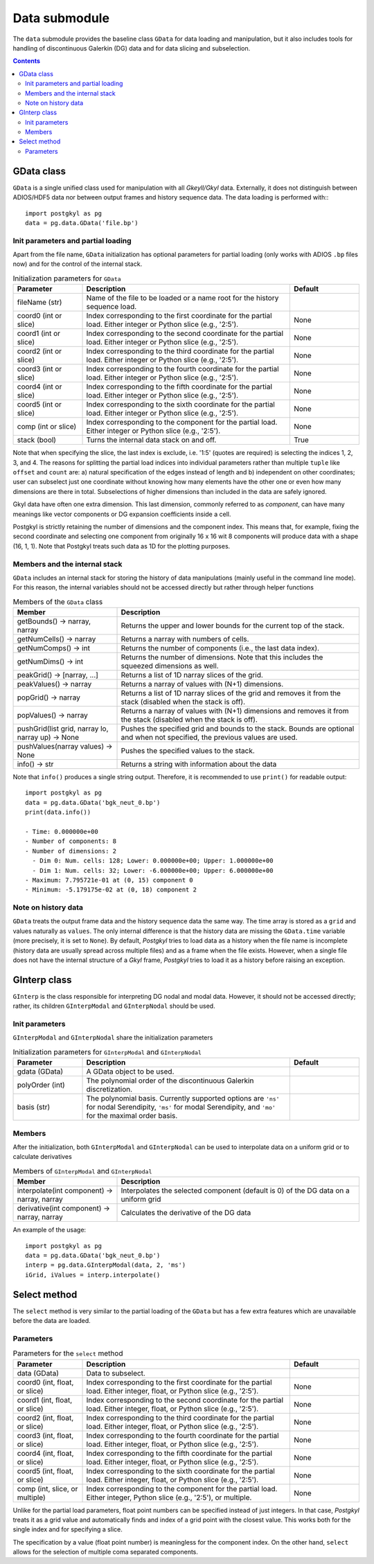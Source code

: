 Data submodule
++++++++++++++

The ``data`` submodule provides the baseline class ``GData`` for data
loading and manipulation, but it also includes tools for handling of
discontinuous Galerkin (DG) data and for data slicing and subselection.

.. contents::

GData class
-----------

``GData`` is a single unified class used for manipulation with all
*Gkeyll/Gkyl* data.  Externally, it does not distinguish between
ADIOS/HDF5 data nor between output frames and history sequence
data. The data loading is performed with:::

  import postgkyl as pg
  data = pg.data.GData('file.bp')


Init parameters and partial loading
^^^^^^^^^^^^^^^^^^^^^^^^^^^^^^^^^^^

Apart from the file name, ``GData`` initialization has optional
parameters for partial loading (only works with ADIOS ``.bp`` files
now) and for the control of the internal stack.

.. list-table:: Initialization parameters for ``GData``
   :widths: 20, 60, 20
   :header-rows: 1

   * - Parameter
     - Description
     - Default
   * - fileName (str)
     - Name of the file to be loaded or a name root for the history
       sequence load.
     - 
   * - coord0 (int or slice)
     - Index corresponding to the first coordinate for the partial
       load. Either integer or Python slice (e.g., '2:5').
     - None
   * - coord1 (int or slice)
     - Index corresponding to the second coordinate for the partial
       load. Either integer or Python slice (e.g., '2:5').
     - None
   * - coord2 (int or slice)
     - Index corresponding to the third coordinate for the partial
       load. Either integer or Python slice (e.g., '2:5').
     - None
   * - coord3 (int or slice)
     - Index corresponding to the fourth coordinate for the partial
       load. Either integer or Python slice (e.g., '2:5').
     - None
   * - coord4 (int or slice)
     - Index corresponding to the fifth coordinate for the partial
       load. Either integer or Python slice (e.g., '2:5').
     - None
   * - coord5 (int or slice)
     - Index corresponding to the sixth coordinate for the partial
       load. Either integer or Python slice (e.g., '2:5').
     - None
   * - comp (int or slice)
     - Index corresponding to the component for the partial
       load. Either integer or Python slice (e.g., '2:5').
     - None
   * - stack (bool)
     - Turns the internal data stack on and off.
     - True

Note that when specifying the slice, the last index is exclude,
i.e. '1:5' (quotes are required) is selecting the indices 1, 2, 3,
and 4.  The reasons for splitting the partial load indices into
individual parameters rather than multiple ``tuple`` like ``offset``
and ``count`` are: a) natural specification of the edges instead of
length and b) independent on other coordinates; user can subselect
just one coordinate without knowing how many elements have the other
one or even how many dimensions are there in total. Subselections of
higher dimensions than included in the data are safely ignored.

Gkyl data have often one extra dimension.  This last dimension,
commonly referred to as *component*, can have many meanings like vector
components or DG expansion coefficients inside a cell.

Postgkyl is strictly retaining the number of dimensions and the
component index. This means that, for example, fixing the second
coordinate and selecting one component from originally 16 x 16 wit 8
components will produce data with a shape (16, 1, 1).  Note that
Postgkyl treats such data as 1D for the plotting purposes.

Members and the internal stack
^^^^^^^^^^^^^^^^^^^^^^^^^^^^^^

``GData`` includes an internal stack for storing the history of data
manipulations (mainly useful in the command line mode).  For this
reason, the internal variables should not be accessed directly but
rather through helper functions

.. list-table:: Members of the ``GData`` class
   :widths: 30, 70
   :header-rows: 1

   * - Member
     - Description
   * - getBounds() -> narray, narray
     - Returns the upper and lower bounds for the current top of the
       stack.
   * - getNumCells() -> narray
     - Returns a narray with numbers of cells.
   * - getNumComps() -> int
     - Returns the number of components (i.e., the last data index).
   * - getNumDims() -> int
     - Returns the number of dimensions. Note that this includes the
       squeezed dimensions as well.
   * - peakGrid() -> [narray, ...]
     - Returns a list of 1D narray slices of the grid.
   * - peakValues() -> narray
     - Returns a narray of values with (N+1) dimensions.
   * - popGrid() -> narray
     - Returns a list of 1D narray slices of the grid and removes it
       from the stack (disabled when the stack is off).
   * - popValues() -> narray
     - Returns a narray of values with (N+1) dimensions and removes it
       from the stack (disabled when the stack is off).
   * - pushGrid(list grid, narray lo, narray up) -> None
     - Pushes the specified grid and bounds to the stack. Bounds are
       optional and when not specified, the previous values are used.
   * - pushValues(narray values) -> None
     - Pushes the specified values to the stack.
   * - info() -> str
     - Returns a string with information about the data

Note that ``info()`` produces a single string output. Therefore, it is
recommended to use ``print()`` for readable output::

  import postgkyl as pg
  data = pg.data.GData('bgk_neut_0.bp')
  print(data.info())

  - Time: 0.000000e+00
  - Number of components: 8
  - Number of dimensions: 2
    - Dim 0: Num. cells: 128; Lower: 0.000000e+00; Upper: 1.000000e+00
    - Dim 1: Num. cells: 32; Lower: -6.000000e+00; Upper: 6.000000e+00
  - Maximum: 7.795721e-01 at (0, 15) component 0
  - Minimum: -5.179175e-02 at (0, 18) component 2


Note on history data
^^^^^^^^^^^^^^^^^^^^

``GData`` treats the output frame data and the history sequence data
the same way.  The time array is stored as a ``grid`` and values
naturally as ``values``.  The only internal difference is that the
history data are missing the ``GData.time`` variable (more precisely,
it is set to ``None``).  By default, *Postgkyl* tries to load data as a
history when the file name is incomplete (history data are usually
spread across multiple files) and as a frame when the file
exists. However, when a single file does not have the internal
structure of a *Gkyl* frame, *Postgkyl* tries to load it as a history
before raising an exception.

GInterp class
-------------

``GInterp`` is the class responsible for interpreting DG nodal and
modal data.  However, it should not be accessed directly; rather, its
children ``GInterpModal`` and ``GInterpNodal`` should be used.

Init parameters
^^^^^^^^^^^^^^^
``GInterpModal`` and ``GInterpNodal`` share the initialization parameters

.. list-table:: Initialization parameters for ``GInterpModal`` and ``GInterpNodal``
   :widths: 20, 60, 20
   :header-rows: 1

   * - Parameter
     - Description
     - Default
   * - gdata (GData)
     - A GData object to be used.
     - 
   * - polyOrder (int)
     - The polynomial order of the discontinuous Galerkin
       discretization.
     -
   * - basis (str)
     - The polynomial basis. Currently supported options are ``'ns'`` for
       nodal Serendipity, ``'ms'`` for modal Serendipity, and ``'mo'``
       for the maximal order basis.
     -

Members
^^^^^^^
After the initialization, both ``GInterpModal`` and ``GInterpNodal``
can be used to interpolate data on a uniform grid or to calculate
derivatives

.. list-table:: Members of ``GInterpModal`` and ``GInterpNodal``
   :widths: 30, 70
   :header-rows: 1

   * - Member
     - Description
   * - interpolate(int component) -> narray, narray
     - Interpolates the selected component (default is 0) of the DG
       data on a uniform grid
   * - derivative(int component) -> narray, narray
     - Calculates the derivative of the DG data

An example of the usage::

  import postgkyl as pg
  data = pg.data.GData('bgk_neut_0.bp')
  interp = pg.data.GInterpModal(data, 2, 'ms')
  iGrid, iValues = interp.interpolate()

Select method
-------------

The ``select`` method is very similar to the partial loading of the
``GData`` but has a few extra features which are unavailable before
the data are loaded.

Parameters
^^^^^^^^^^

.. list-table:: Parameters for the ``select`` method
   :widths: 20, 60, 20
   :header-rows: 1

   * - Parameter
     - Description
     - Default
   * - data (GData)
     - Data to subselect.
     - 
   * - coord0 (int, float, or slice)
     - Index corresponding to the first coordinate for the partial
       load. Either integer, float, or Python slice (e.g., '2:5').
     - None
   * - coord1 (int, float, or slice)
     - Index corresponding to the second coordinate for the partial
       load. Either integer, float, or Python slice (e.g., '2:5').
     - None
   * - coord2 (int, float, or slice)
     - Index corresponding to the third coordinate for the partial
       load. Either integer, float, or Python slice (e.g., '2:5').
     - None
   * - coord3 (int, float, or slice)
     - Index corresponding to the fourth coordinate for the partial
       load. Either integer, float, or Python slice (e.g., '2:5').
     - None
   * - coord4 (int, float, or slice)
     - Index corresponding to the fifth coordinate for the partial
       load. Either integer, float, or Python slice (e.g., '2:5').
     - None
   * - coord5 (int, float, or slice)
     - Index corresponding to the sixth coordinate for the partial
       load. Either integer, float, or Python slice (e.g., '2:5').
     - None
   * - comp (int, slice, or multiple)
     - Index corresponding to the component for the partial
       load. Either integer, Python slice (e.g., '2:5'), or
       multiple.
     - None

Unlike for the partial load parameters, float point numbers can be
specified instead of just integers.  In that case, *Postgkyl* treats
it as a grid value and automatically finds and index of a grid point
with the closest value.  This works both for the single index and for
specifying a slice.

The specification by a value (float point number) is meaningless for
the component index.  On the other hand, ``select`` allows for the
selection of multiple coma separated components.
